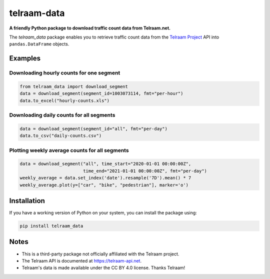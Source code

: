 telraam-data
=============

**A friendly Python package to download traffic count data from Telraam.net.**

The *telraam_data* package enables you to retrieve traffic count data from the
`Telraam Project <https://telraam.net>`_ API into ``pandas.DataFrame`` objects.


Examples
--------

Downloading hourly counts for one segment
~~~~~~~~~~~~~~~~~~~~~~~~~~~~~~~~~~~~~~~~~

.. code-block:: python

  from telraam_data import download_segment
  data = download_segment(segment_id=1003073114, fmt="per-hour")
  data.to_excel("hourly-counts.xls")


Downloading daily counts for all segments
~~~~~~~~~~~~~~~~~~~~~~~~~~~~~~~~~~~~~~~~~

.. code-block:: python

  data = download_segment(segment_id="all", fmt="per-day")
  data.to_csv("daily-counts.csv")


Plotting weekly average counts for all segments
~~~~~~~~~~~~~~~~~~~~~~~~~~~~~~~~~~~~~~~~~~~~~~~

.. code-block:: python

  data = download_segment("all", time_start="2020-01-01 00:00:00Z",
                          time_end="2021-01-01 00:00:00Z", fmt="per-day")
  weekly_average = data.set_index('date').resample('7D').mean() * 7
  weekly_average.plot(y=["car", "bike", "pedestrian"], marker='o')


Installation
------------

If you have a working version of Python on your system, you can install the package using:

.. code-block:: bash

  pip install telraam_data


Notes
-----

* This is a third-party package not officially affiliated with the Telraam project.
* The Telraam API is documented at `<https://telraam-api.net>`_.
* Telraam's data is made available under the CC BY 4.0 license. Thanks Telraam!

